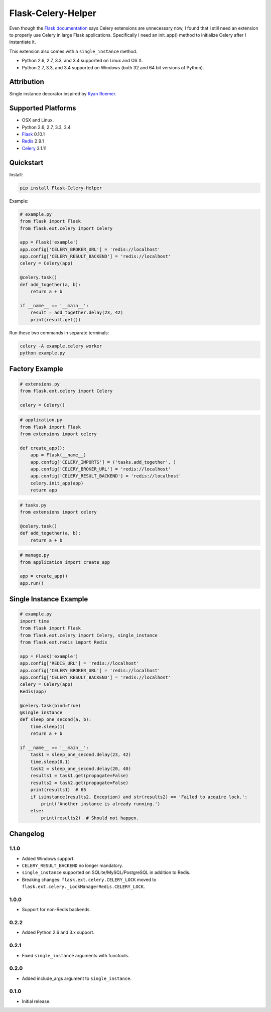 Flask-Celery-Helper
===================

Even though the `Flask documentation <http://flask.pocoo.org/docs/patterns/celery/>`_ says Celery extensions are
unnecessary now, I found that I still need an extension to properly use Celery in large Flask applications. Specifically
I need an init_app() method to initialize Celery after I instantiate it.

This extension also comes with a ``single_instance`` method.

* Python 2.6, 2.7, 3.3, and 3.4 supported on Linux and OS X.
* Python 2.7, 3.3, and 3.4 supported on Windows (both 32 and 64 bit versions of Python).

.. image:: https://img.shields.io/appveyor/ci/Robpol86/Flask-Celery-Helper.svg?style=flat-square
   :target: https://ci.appveyor.com/project/Robpol86/Flask-Celery-Helper
   :alt: Build Status Windows

.. image:: https://img.shields.io/travis/Robpol86/Flask-Celery-Helper/master.svg?style=flat-square
   :target: https://travis-ci.org/Robpol86/Flask-Celery-Helper
   :alt: Build Status

.. image:: https://img.shields.io/codecov/c/github/Robpol86/Flask-Celery-Helper/master.svg?style=flat-square
   :target: https://codecov.io/github/Robpol86/Flask-Celery-Helper
   :alt: Coverage Status

.. image:: https://img.shields.io/pypi/v/Flask-Celery-Helper.svg?style=flat-square
   :target: https://pypi.python.org/pypi/Flask-Celery-Helper/
   :alt: Latest Version

.. image:: https://img.shields.io/pypi/dm/Flask-Celery-Helper.svg?style=flat-square
   :target: https://pypi.python.org/pypi/Flask-Celery-Helper/
   :alt: Downloads

Attribution
-----------

Single instance decorator inspired by
`Ryan Roemer <http://loose-bits.com/2010/10/distributed-task-locking-in-celery.html>`_.

Supported Platforms
-------------------

* OSX and Linux.
* Python 2.6, 2.7, 3.3, 3.4
* `Flask <http://flask.pocoo.org/>`_ 0.10.1
* `Redis <http://redis.io/>`_ 2.9.1
* `Celery <http://www.celeryproject.org/>`_ 3.1.11

Quickstart
----------

Install:

.. code:: bash

    pip install Flask-Celery-Helper


Example:

.. code:: python

    # example.py
    from flask import Flask
    from flask.ext.celery import Celery
    
    app = Flask('example')
    app.config['CELERY_BROKER_URL'] = 'redis://localhost'
    app.config['CELERY_RESULT_BACKEND'] = 'redis://localhost'
    celery = Celery(app)
    
    @celery.task()
    def add_together(a, b):
        return a + b
    
    if __name__ == '__main__':
        result = add_together.delay(23, 42)
        print(result.get())


Run these two commands in separate terminals:

.. code:: bash

    celery -A example.celery worker
    python example.py


Factory Example
---------------

.. code:: python

    # extensions.py
    from flask.ext.celery import Celery
    
    celery = Celery()


.. code:: python

    # application.py
    from flask import Flask
    from extensions import celery
    
    def create_app():
        app = Flask(__name__)
        app.config['CELERY_IMPORTS'] = ('tasks.add_together', )
        app.config['CELERY_BROKER_URL'] = 'redis://localhost'
        app.config['CELERY_RESULT_BACKEND'] = 'redis://localhost'
        celery.init_app(app)
        return app


.. code:: python

    # tasks.py
    from extensions import celery
    
    @celery.task()
    def add_together(a, b):
        return a + b


.. code:: python

    # manage.py
    from application import create_app
    
    app = create_app()
    app.run()


Single Instance Example
-----------------------

.. code:: python

    # example.py
    import time
    from flask import Flask
    from flask.ext.celery import Celery, single_instance
    from flask.ext.redis import Redis
    
    app = Flask('example')
    app.config['REDIS_URL'] = 'redis://localhost'
    app.config['CELERY_BROKER_URL'] = 'redis://localhost'
    app.config['CELERY_RESULT_BACKEND'] = 'redis://localhost'
    celery = Celery(app)
    Redis(app)
    
    @celery.task(bind=True)
    @single_instance
    def sleep_one_second(a, b):
        time.sleep(1)
        return a + b
    
    if __name__ == '__main__':
        task1 = sleep_one_second.delay(23, 42)
        time.sleep(0.1)
        task2 = sleep_one_second.delay(20, 40)
        results1 = task1.get(propagate=False)
        results2 = task2.get(propagate=False)
        print(results1)  # 65
        if isinstance(results2, Exception) and str(results2) == 'Failed to acquire lock.':
            print('Another instance is already running.')
        else:
            print(results2)  # Should not happen.


Changelog
---------

1.1.0
`````

* Added Windows support.
* ``CELERY_RESULT_BACKEND`` no longer mandatory.
* ``single_instance`` supported on SQLite/MySQL/PostgreSQL in addition to Redis.
* Breaking changes: ``flask.ext.celery.CELERY_LOCK`` moved to ``flask.ext.celery._LockManagerRedis.CELERY_LOCK``.

1.0.0
`````

* Support for non-Redis backends.

0.2.2
`````

* Added Python 2.6 and 3.x support.

0.2.1
`````

* Fixed ``single_instance`` arguments with functools.

0.2.0
`````

* Added include_args argument to ``single_instance``.

0.1.0
`````

* Initial release.
